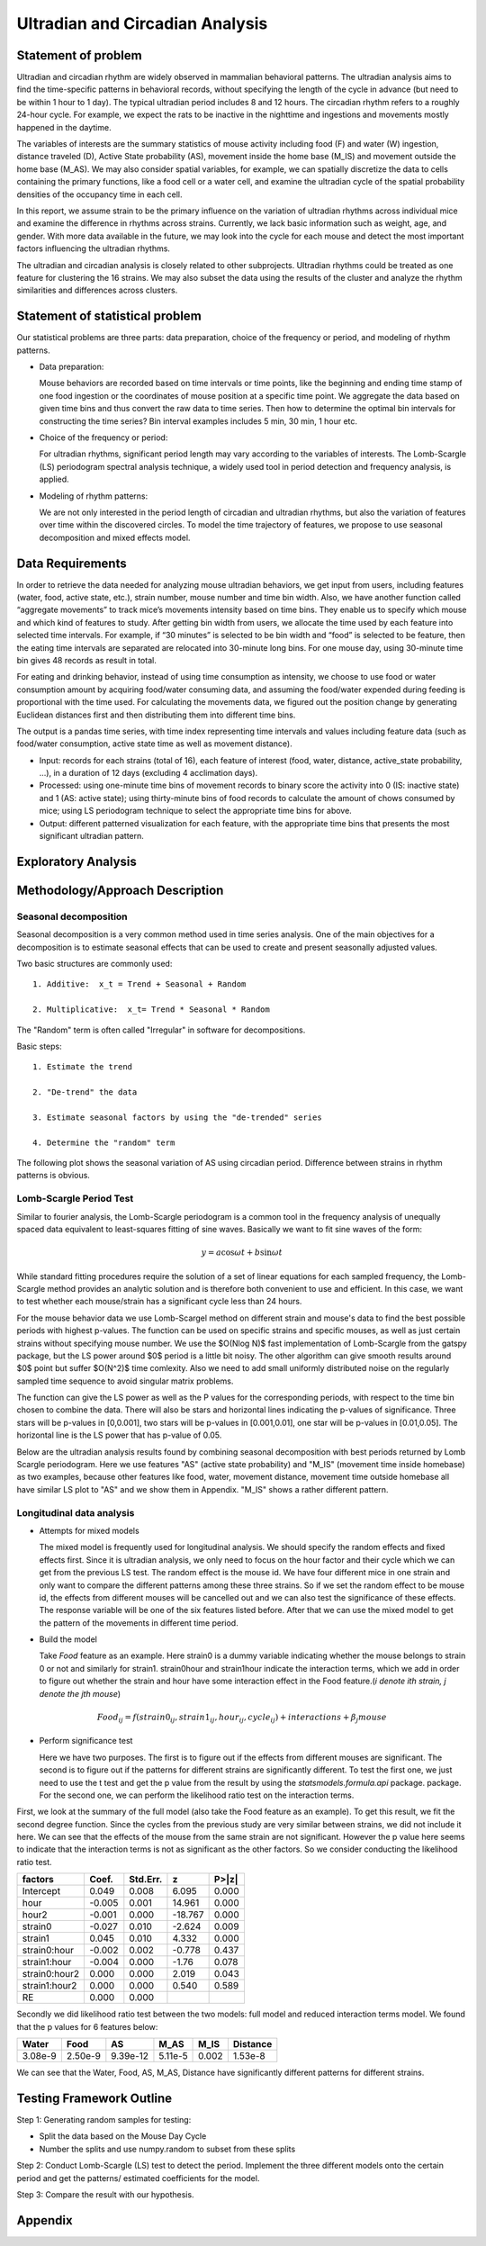 .. _ultradian:

Ultradian and Circadian Analysis
================================

Statement of problem
--------------------

Ultradian and circadian rhythm are widely observed in mammalian
behavioral patterns. The ultradian analysis aims to
find the time-specific patterns in behavioral
records, without specifying the length of the cycle in advance (but need to be
within 1 hour to 1 day). The typical ultradian period includes 8 and 12 hours.
The circadian rhythm refers to a roughly 24-hour cycle.
For example, we expect the rats to be inactive in the nighttime 
and ingestions and movements mostly happened in the daytime.

The variables of interests are the summary statistics of mouse activity
including food (F) and water (W) ingestion, distance traveled (D), Active
State probability (AS), movement inside the home base (M_IS) and
movement outside the home base (M_AS). We may also consider spatial variables,
for example, we can spatially discretize the data to cells containing the primary
functions, like a food cell or a water cell, and examine the
ultradian cycle of the spatial probability densities
of the occupancy time in each cell.

In this report, we assume strain to be the primary influence on the variation of
ultradian rhythms across individual mice and examine the
difference in rhythms across strains. Currently, we lack
basic information such as weight, age, and gender. With more data available
in the future, we may look into the cycle for each mouse and detect the most
important factors influencing the ultradian rhythms.

The ultradian and circadian analysis is closely related to other subprojects.
Ultradian rhythms could be treated as one feature for clustering the 16
strains. We may also subset the data using the results of the cluster and
analyze the rhythm similarities and differences across clusters.

Statement of statistical problem
--------------------------------

Our statistical problems are three parts: data preparation, choice of
the frequency or period, and modeling of rhythm patterns.

- Data preparation:
  
  Mouse behaviors are recorded based on time intervals
  or time points, like the beginning and ending time
  stamp of one food ingestion or the coordinates of mouse
  position at a specific time point. We aggregate the
  data based on given time bins and thus convert the raw data to time series.
  Then how to determine the optimal bin intervals for
  constructing the time series? Bin interval examples includes
  5 min, 30 min, 1 hour etc.

- Choice of the frequency or period:

  For ultradian rhythms, significant period length may vary according to the
  variables of interests. The Lomb-Scargle (LS) periodogram spectral
  analysis technique, a widely used tool in period detection and frequency
  analysis, is applied.

- Modeling of rhythm patterns:

  We are not only interested in the period length of circadian and
  ultradian rhythms, but also the variation of features over time within the
  discovered circles. To model the time trajectory of features, we propose 
  to use seasonal decomposition and mixed effects model.

Data Requirements
-----------------

In order to retrieve the data needed for analyzing mouse ultradian behaviors, we
get input from users, including features (water, food, active state, etc.),
strain number, mouse number and time bin width. Also, we have another function
called “aggregate movements” to track mice’s movements intensity based on time
bins. They enable us to specify which mouse and which kind of features to study.
After getting bin width from users, we allocate the time used by each feature
into selected time intervals. For example, if “30 minutes” is selected to be
bin width and “food” is selected to be feature, then the eating time intervals
are separated are relocated into 30-minute long bins. For one mouse day, using
30-minute time bin gives 48 records as result in total.

For eating and drinking behavior, instead of using time consumption as intensity,
we choose to use food or water consumption amount by acquiring food/water
consuming data, and assuming the food/water expended during feeding is
proportional with the time used. For calculating the movements data, we figured
out the position change by generating Euclidean distances first and then
distributing them into different time bins.

The output is a pandas time series, with time index representing time
intervals and values including feature data (such as food/water consumption,
active state time as well as movement distance).

- Input:
  records for each strains (total of 16), each feature of interest (food,
  water, distance, active\_state probability, ...), in a duration of 12 days
  (excluding 4 acclimation days).

- Processed:
  using one-minute time bins of movement records to binary score the
  activity into 0 (IS: inactive state) and 1 (AS: active state); using
  thirty-minute bins of food records to calculate the amount of chows consumed by
  mice; using LS periodogram technique to select the appropriate time bins for
  above.

- Output:
  different patterned visualization for each feature, with the
  appropriate time bins that presents the most significant ultradian pattern.

Exploratory Analysis
--------------------

Methodology/Approach Description
--------------------------------

**********************
Seasonal decomposition
**********************

Seasonal decomposition is a very common method used in
time series analysis. One of the main objectives for a decomposition is to
estimate seasonal effects that can be used to create and present seasonally
adjusted values.

Two basic structures are commonly used::

    1. Additive:  x_t = Trend + Seasonal + Random

    2. Multiplicative:  x_t= Trend * Seasonal * Random

The "Random" term is often called "Irregular" in software for decompositions.

Basic steps::

    1. Estimate the trend

    2. "De-trend" the data

    3. Estimate seasonal factors by using the "de-trended" series

    4. Determine the "random" term

The following plot shows the seasonal variation of AS using circadian 
period. Difference between strains in rhythm patterns is obvious.

.. plot:: report/plots/plot_24H_seasonal_AS.py

   Seasonal variation of AS probability (circadian).

************************
Lomb-Scargle Period Test
************************


Similar to fourier analysis, the Lomb-Scargle periodogram is a common tool in
the frequency analysis of unequally spaced data equivalent to least-squares
fitting of sine waves. Basically we want to fit sine waves of the form:

.. math::

   y=a\cos\omega t+b\sin\omega t

While standard fitting procedures require the solution of a set of linear
equations for each sampled frequency, the Lomb-Scargle method provides an
analytic solution and is therefore both convenient to use and efficient. In this
case, we want to test whether each mouse/strain has a significant cycle less
than 24 hours.

For the mouse behavior data we use Lomb-Scargel method on different strain
and mouse's data to find the best possible periods with highest p-values.
The function can be used on specific strains and specific mouses, as well as
just certain strains without specifying mouse number. We use the $O(N\log N)$
fast implementation of Lomb-Scargle from the gatspy package, but the LS power
around $0$ period is a little bit noisy. The other algorithm can give smooth results
around $0$ point but suffer $O(N^2)$ time comlexity. Also we need to add small uniformly
distributed noise on the regularly sampled time sequence to avoid singular matrix
problems.

The function can give the LS power as well as the P values for the corresponding periods,
with respect to the time bin chosen to combine the data. There will also be stars and
horizontal lines indicating the p-values of significance. Three stars
will be p-values in [0,0.001], two stars will be p-values in
[0.001,0.01], one star will be p-values in [0.01,0.05]. The horizontal
line is the LS power that has p-value of 0.05.

Below are the ultradian analysis results found by combining seasonal decomposition
with best periods returned by Lomb Scargle periodogram. Here we use features "AS"
(active state probability) and "M_IS" (movement time inside homebase) as two examples,
because other features like food, water, movement distance, movement time outside
homebase all have similar LS plot to "AS" and we show them in Appendix. "M_IS"
shows a rather different pattern.

.. plot:: report/plots/plot_LSSeasonal.py

   The ultradian analysis: seasonal decomposition using best periods returned by
   Lomb Scargle periodogram. For "AS" feature (active state probability), 12 hours
   is the common significant periods for all 3 strains (with p values smaller
   that 0.001). For "M_IS" feature (movement time inside homebase), 8 hours
   appears to be the common significant periods for all 3 strains (with p values
   smaller than 0.01). 



**************************
Longitudinal data analysis
**************************


-  Attempts for mixed models

   The mixed model is frequently used for longitudinal analysis. We should 
   specify the random effects and fixed effects first. Since it is ultradian 
   analysis, we only need to focus on the hour factor and their cycle which 
   we can get from the previous LS test. The random effect is the mouse id. 
   We have four different mice in one strain and only want to compare the 
   different patterns among these three strains. So if we set the random 
   effect to be mouse id, the effects from different mouses will be 
   cancelled out and we can also test the significance of these effects. 
   The response variable will be one of the six features listed before. 
   After that we can use the mixed model to get the pattern of the 
   movements in different time period.

- Build the model

  Take `Food` feature as an example. Here strain0 is a dummy variable 
  indicating whether the mouse belongs to strain 0 or not and similarly 
  for strain1. strain0hour and strain1hour indicate the interaction 
  terms, which we add in order to figure out whether the strain and 
  hour have some interaction effect in the Food feature.(`i denote ith 
  strain, j denote the jth mouse`)

.. math::

  Food_{ij} = f(strain0_{ij} , strain1_{ij} , hour_{ij} , cycle_{ij}) + interactions + \beta_j mouse

- Perform significance test

  Here we have two purposes. The first is to figure out if the effects from 
  different mouses are significant. The second is to figure out if the 
  patterns for different strains are significantly different. To test the 
  first one, we just need to use the t test and get the p value from the 
  result by using the `statsmodels.formula.api` package. package. For the 
  second one, we can perform the likelihood ratio test on the interaction terms.

First, we look at the summary of the full model (also take the Food feature 
as an example). To get this result, we fit the second degree function. Since 
the cycles from the previous study are very similar between strains, we did 
not include it here. We can see that the effects of the mouse from the same 
strain are not significant. However the p value here seems to indicate that 
the interaction terms is not as significant as the other factors. So we 
consider conducting the likelihood ratio test.


=============  =======  ===========  ========  ======
factors        Coef.     Std.Err.       z       P>|z|
=============  =======  ===========  ========  ======
Intercept      0.049     0.008        6.095     0.000
hour           -0.005    0.001        14.961    0.000
hour2          -0.001    0.000        -18.767   0.000
strain0        -0.027    0.010        -2.624    0.009
strain1        0.045     0.010        4.332     0.000
strain0:hour   -0.002    0.002        -0.778    0.437
strain1:hour   -0.004    0.000        -1.76     0.078
strain0:hour2  0.000     0.000         2.019    0.043
strain1:hour2  0.000     0.000         0.540    0.589
RE             0.000     0.000
=============  =======  ===========  ========  ======

Secondly we did likelihood ratio test between the two models: full model and
reduced interaction terms model. We found that the p values for 6 features below:

=======  ========  ========  =======  ========  ========
Water    Food      AS        M_AS     M_IS      Distance
=======  ========  ========  =======  ========  ========
3.08e-9  2.50e-9   9.39e-12  5.11e-5  0.002     1.53e-8
=======  ========  ========  =======  ========  ========

We can see that the Water, Food, AS, M_AS, Distance have significantly different
patterns for different strains.

Testing Framework Outline
-------------------------

Step 1: Generating random samples for testing:

- Split the data based on the Mouse Day Cycle
- Number the splits and use numpy.random to subset from these splits

Step 2: Conduct Lomb-Scargle (LS) test to detect the period. Implement the
three different models onto the certain period and get the patterns/ estimated
coefficients for the model.

Step 3: Compare the result with our hypothesis.


Appendix
--------

.. plot:: report/plots/plot_24H_seasonal_features.py

   Seasonal variation of other features (circadian).

.. plot:: report/plots/plot_LS.py

   Lomb scargle plot for different features. Different strains have different
   ultradian periods, differing also in p-values. Here $O(N\log N)$ algorithms
   suffer an instability around 0 points while $O(N^2)$ algorithms can be more
   smooth. We here compare the significant ultradian periods between strains
   and ignore the highest LS power appearing near 24 hours.
